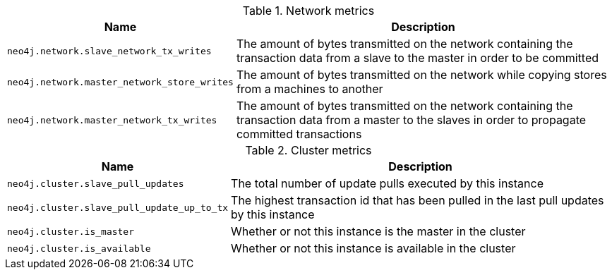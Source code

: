 .Network metrics

[options="header",cols="<1m,<4"]
|===
|Name |Description
|neo4j.network.slave_network_tx_writes|The amount of bytes transmitted on the network containing the transaction data from a slave to the master in order to be committed
|neo4j.network.master_network_store_writes|The amount of bytes transmitted on the network while copying stores from a machines to another
|neo4j.network.master_network_tx_writes|The amount of bytes transmitted on the network containing the transaction data from a master to the slaves in order to propagate committed transactions
|===

.Cluster metrics

[options="header",cols="<1m,<4"]
|===
|Name |Description
|neo4j.cluster.slave_pull_updates|The total number of update pulls executed by this instance
|neo4j.cluster.slave_pull_update_up_to_tx|The highest transaction id that has been pulled in the last pull updates by this instance
|neo4j.cluster.is_master|Whether or not this instance is the master in the cluster
|neo4j.cluster.is_available|Whether or not this instance is available in the cluster
|===

